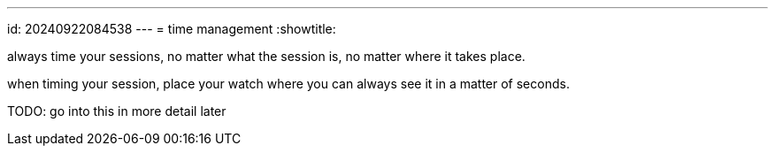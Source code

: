 ---
id: 20240922084538
---
= time management
:showtitle:

always time your sessions, no matter what the session is, no matter
where it takes place.

when timing your session, place your watch where you can always see it in a matter of seconds.

TODO: go into this in more detail later
